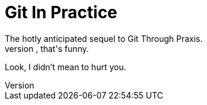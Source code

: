 = Git In Practice
The hotly anticipated sequel to Git Through Praxis.
Ah, that's funny.
Look, I didn't mean to hurt you.

